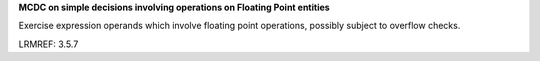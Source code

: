 **MCDC on simple decisions involving operations on Floating Point entities**

Exercise expression operands which involve floating point operations,
possibly subject to overflow checks.

LRMREF: 3.5.7
